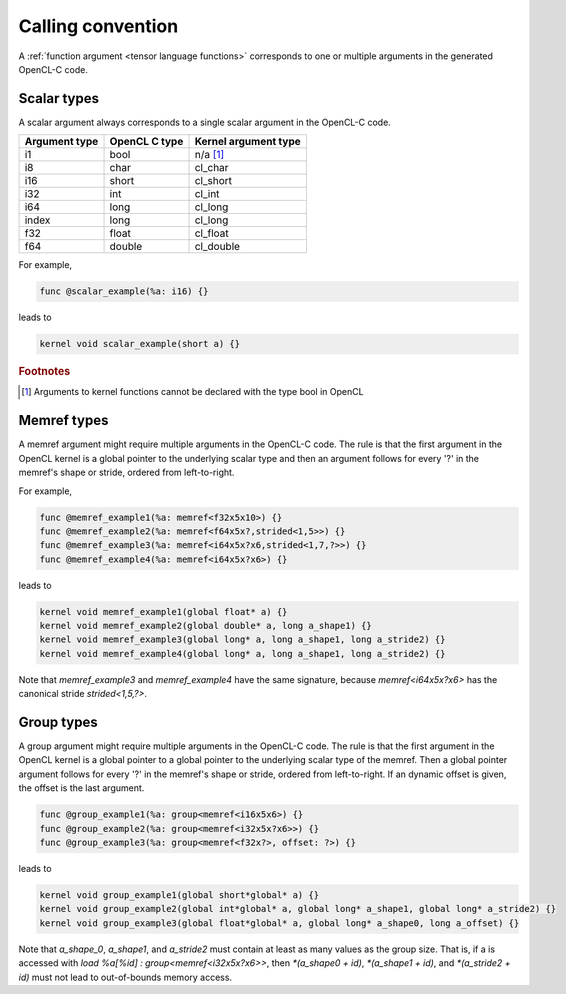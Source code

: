 .. Copyright (C) 2024 Intel Corporation
   SPDX-License-Identifier: BSD-3-Clause

.. _calling convention:

==================
Calling convention
==================

A :ref:`function argument <tensor language functions>` corresponds to one or multiple
arguments in the generated OpenCL-C code.

Scalar types
============

A scalar argument always corresponds to a single scalar argument in the OpenCL-C code.

============= ============= ====================
Argument type OpenCL C type Kernel argument type
============= ============= ====================
i1            bool          n/a [#f1]_
i8            char          cl_char
i16           short         cl_short
i32           int           cl_int
i64           long          cl_long
index         long          cl_long
f32           float         cl_float
f64           double        cl_double
============= ============= ====================

For example,

.. code::

   func @scalar_example(%a: i16) {}

leads to

.. code:: c

   kernel void scalar_example(short a) {}

.. rubric:: Footnotes

.. [#f1] Arguments to kernel functions cannot be declared with the type bool in OpenCL

Memref types
============

A memref argument might require multiple arguments in the OpenCL-C code.
The rule is that the first argument in the OpenCL kernel is a global pointer to the underlying scalar type
and then an argument follows for every '?' in the memref's shape or stride, ordered from left-to-right.

For example,

.. code::

   func @memref_example1(%a: memref<f32x5x10>) {}
   func @memref_example2(%a: memref<f64x5x?,strided<1,5>>) {}
   func @memref_example3(%a: memref<i64x5x?x6,strided<1,7,?>>) {}
   func @memref_example4(%a: memref<i64x5x?x6>) {}

leads to

.. code:: c

   kernel void memref_example1(global float* a) {}
   kernel void memref_example2(global double* a, long a_shape1) {}
   kernel void memref_example3(global long* a, long a_shape1, long a_stride2) {}
   kernel void memref_example4(global long* a, long a_shape1, long a_stride2) {}

Note that `memref_example3` and `memref_example4` have the same signature,
because `memref<i64x5x?x6>` has the canonical stride `strided<1,5,?>`.

Group types
===========

A group argument might require multiple arguments in the OpenCL-C code.
The rule is that the first argument in the OpenCL kernel is a global pointer to a global pointer to the
underlying scalar type of the memref.
Then a global pointer argument follows for every '?' in the memref's shape or stride, ordered from left-to-right.
If an dynamic offset is given, the offset is the last argument.


.. code::

   func @group_example1(%a: group<memref<i16x5x6>) {}
   func @group_example2(%a: group<memref<i32x5x?x6>>) {}
   func @group_example3(%a: group<memref<f32x?>, offset: ?>) {}

leads to

.. code:: c

   kernel void group_example1(global short*global* a) {}
   kernel void group_example2(global int*global* a, global long* a_shape1, global long* a_stride2) {}
   kernel void group_example3(global float*global* a, global long* a_shape0, long a_offset) {}

Note that `a_shape_0`, `a_shape1`, and `a_stride2` must contain at least as many values as the group size.
That is, if a is accessed with `load %a[%id] : group<memref<i32x5x?x6>>`, then
`*(a_shape0 + id)`, `*(a_shape1 + id)`, and `*(a_stride2 + id)` must not lead to out-of-bounds memory access.
